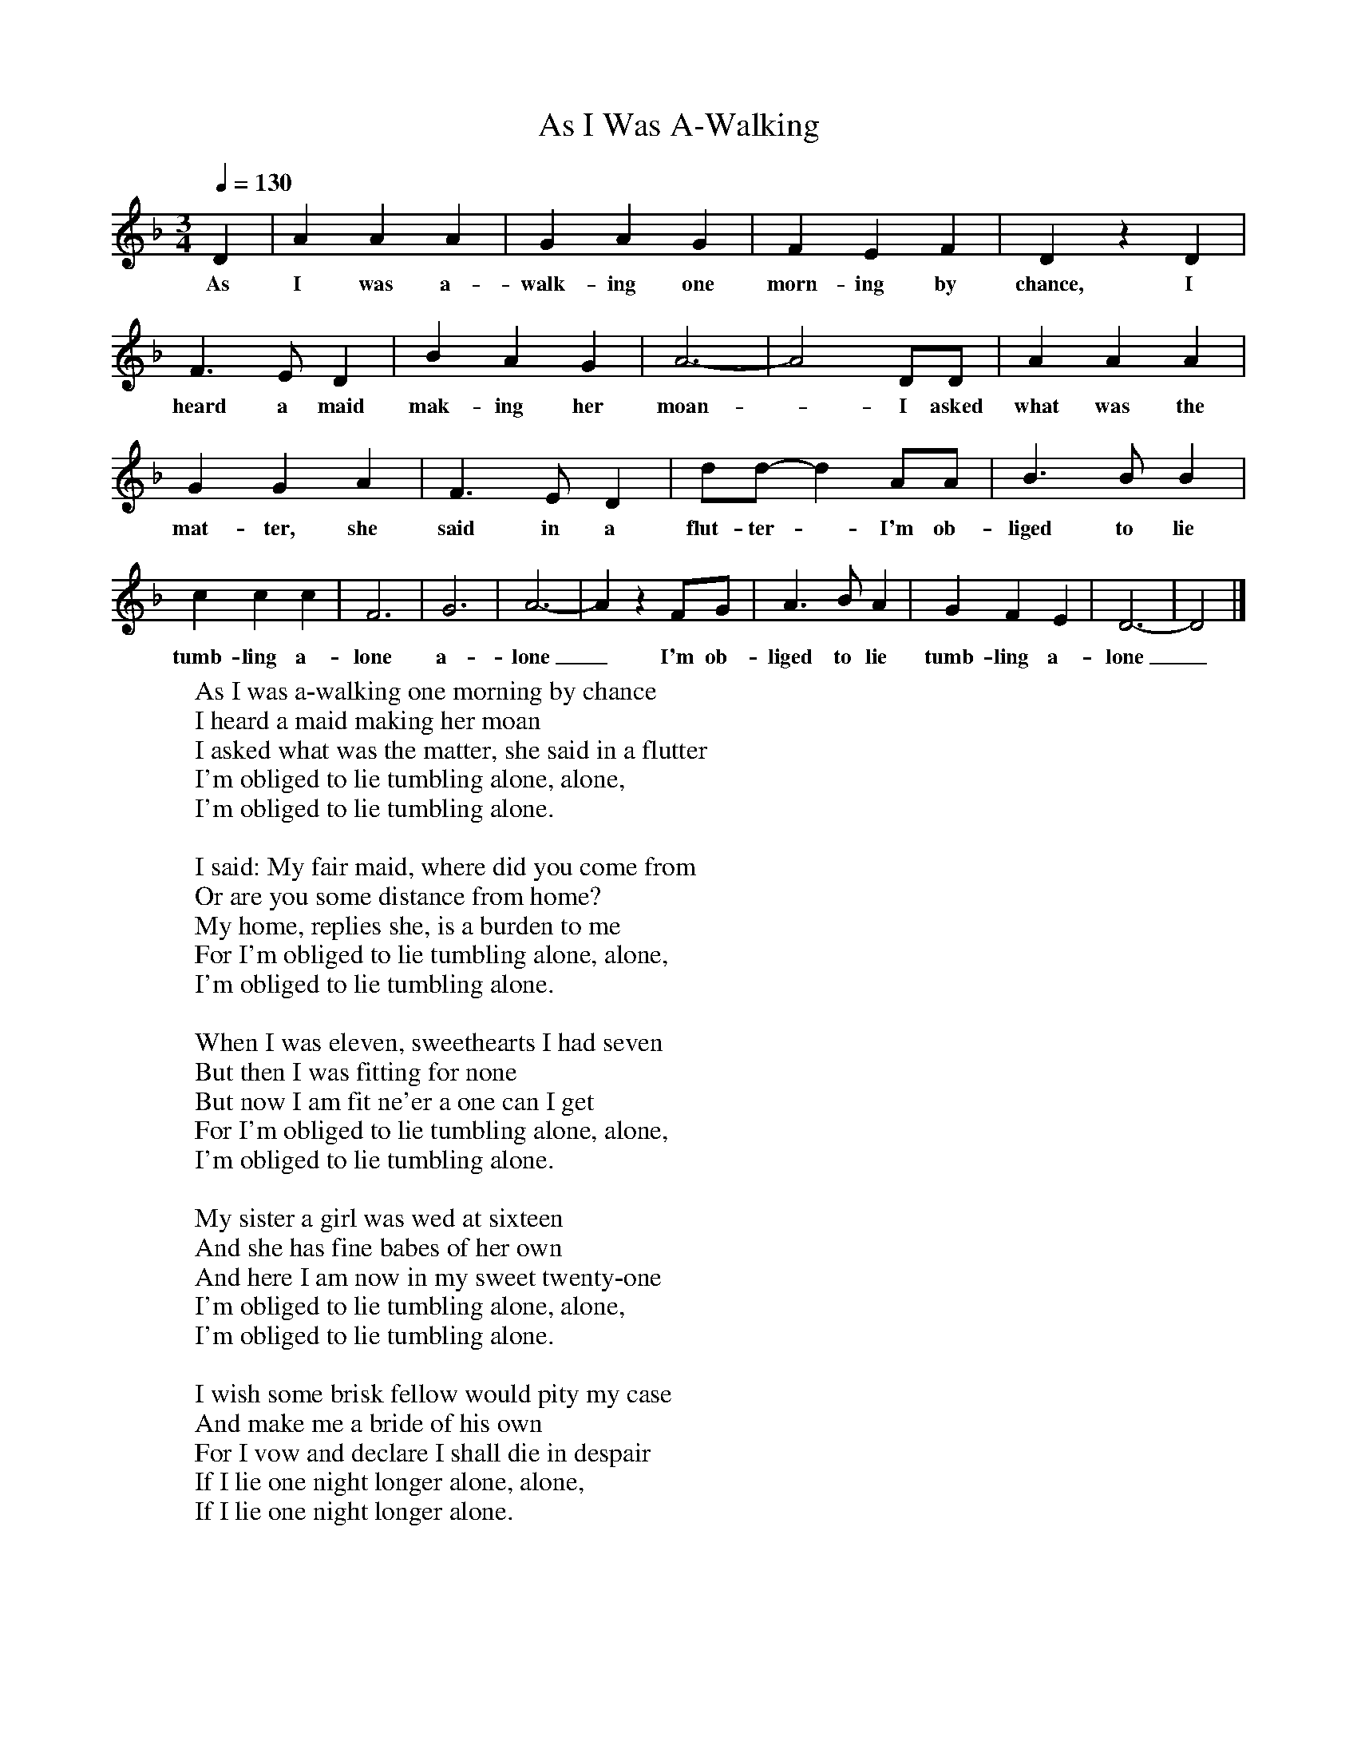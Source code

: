 X:1
T:As I Was A-Walking
Q:1/4=130
I:abc2nwc
M:3/4
L:1/8
K:F
D2|A2A2A2|G2A2G2|F2E2F2|D2z2D2|F3E D2|B2A2G2|A6-|A4DD|A2A2A2|G2G2A2|F3E D2|dd- d2AA|B3B B2|c2c2c2|F6|G6|A6-|A2z2FG|A3B A2|G2F2E2|D6-|D4|]
w:As I was a-walk-ing one morn-ing by chance, I heard a maid mak-ing her moan - I asked what was the mat-ter, she said in a flut-ter - I'm ob-liged to lie tumb-ling a-lone a-lone_I'm ob-liged to lie tumb-ling a-lone_
W:As I was a-walking one morning by chance
W:I heard a maid making her moan
W:I asked what was the matter, she said in a flutter
W:I'm obliged to lie tumbling alone, alone,
W:I'm obliged to lie tumbling alone.
W:
W:I said: My fair maid, where did you come from
W:Or are you some distance from home?
W:My home, replies she, is a burden to me
W:For I'm obliged to lie tumbling alone, alone,
W:I'm obliged to lie tumbling alone.
W:
W:When I was eleven, sweethearts I had seven
W:But then I was fitting for none
W:But now I am fit ne'er a one can I get
W:For I'm obliged to lie tumbling alone, alone,
W:I'm obliged to lie tumbling alone.
W:
W:My sister a girl was wed at sixteen
W:And she has fine babes of her own
W:And here I am now in my sweet twenty-one
W:I'm obliged to lie tumbling alone, alone,
W:I'm obliged to lie tumbling alone.
W:
W:I wish some brisk fellow would pity my case
W:And make me a bride of his own
W:For I vow and declare I shall die in despair
W:If I lie one night longer alone, alone,
W:If I lie one night longer alone.
W:
